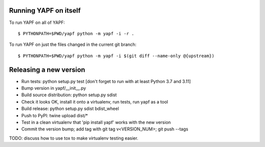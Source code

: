 Running YAPF on itself
----------------------

To run YAPF on all of YAPF::

 $ PYTHONPATH=$PWD/yapf python -m yapf -i -r .

To run YAPF on just the files changed in the current git branch::

 $ PYTHONPATH=$PWD/yapf python -m yapf -i $(git diff --name-only @{upstream})

Releasing a new version
-----------------------

* Run tests: python setup.py test
  [don't forget to run with at least Python 3.7 and 3.11]

* Bump version in yapf/__init__.py

* Build source distribution: python setup.py sdist

* Check it looks OK, install it onto a virtualenv, run tests, run yapf as a tool

* Build release: python setup.py sdist bdist_wheel

* Push to PyPI: twine upload dist/*

* Test in a clean virtualenv that 'pip install yapf' works with the new version

* Commit the version bump; add tag with git tag v<VERSION_NUM>; git push --tags

TODO: discuss how to use tox to make virtualenv testing easier.
